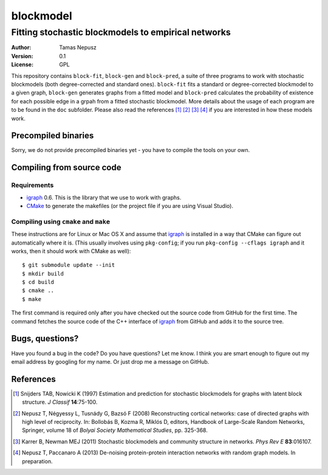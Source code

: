 ==========
blockmodel
==========
----------------------------------------------------
Fitting stochastic blockmodels to empirical networks
----------------------------------------------------

:Author: Tamas Nepusz
:Version: 0.1
:License: GPL

This repository contains ``block-fit``, ``block-gen`` and ``block-pred``,
a suite of three programs to work with stochastic blockmodels (both
degree-corrected and standard ones). ``block-fit`` fits a standard or
degree-corrected blockmodel to a given graph, ``block-gen`` generates graphs
from a fitted model and ``block-pred`` calculates the probability of existence
for each possible edge in a grpah from a fitted stochastic blockmodel. More
details about the usage of each program are to be found in the ``doc``
subfolder. Please also read the references [1]_ [2]_ [3]_ [4]_ if you are
interested in how these models work.

Precompiled binaries
====================

Sorry, we do not provide precompiled binaries yet - you have to compile the
tools on your own.

Compiling from source code
==========================

Requirements
------------

- igraph_ 0.6. This is the library that we use to work with graphs.

- CMake_ to generate the makefiles (or the project file if you are using
  Visual Studio).

.. _igraph: http://igraph.sourceforge.net
.. _CMake: http://www.cmake.org

Compiling using ``cmake`` and ``make``
--------------------------------------

These instructions are for Linux or Mac OS X and assume that igraph_ is
installed in a way that CMake can figure out automatically where it is.
(This usually involves using ``pkg-config``; if you run ``pkg-config --cflags igraph``
and it works, then it should work with CMake as well)::

    $ git submodule update --init
    $ mkdir build
    $ cd build
    $ cmake ..
    $ make

The first command is required only after you have checked out the source code
from GitHub for the first time. The command fetches the source code of the
C++ interface of igraph_ from GitHub and adds it to the source tree.

Bugs, questions?
================

Have you found a bug in the code? Do you have questions? Let me know.
I think you are smart enough to figure out my email address by googling
for my name. Or just drop me a message on GitHub.

References
==========

.. [1] Snijders TAB, Nowicki K (1997) Estimation and prediction for stochastic
       blockmodels for graphs with latent block structure. *J Classif*
       **14**:75-100.

.. [2] Nepusz T, Négyessy L, Tusnády G, Bazsó F (2008) Reconstructing cortical
       networks: case of directed graphs with high level of reciprocity. In:
       Bollobás B, Kozma R, Miklós D, editors, Handbook of Large-Scale Random
       Networks, Springer, volume 18 of *Bolyai Society Mathematical Studies*,
       pp. 325-368.

.. [3] Karrer B, Newman MEJ (2011) Stochastic blockmodels and community
       structure in networks. *Phys Rev E* **83**:016107.

.. [4] Nepusz T, Paccanaro A (2013) De-noising protein-protein interaction
       networks with random graph models. In preparation.
